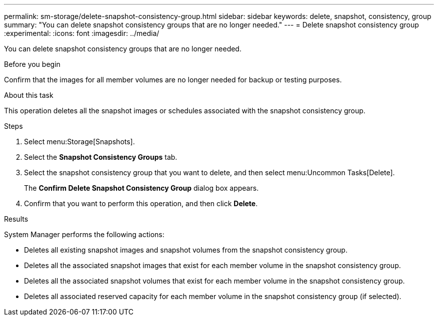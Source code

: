 ---
permalink: sm-storage/delete-snapshot-consistency-group.html
sidebar: sidebar
keywords: delete, snapshot, consistency, group
summary: "You can delete snapshot consistency groups that are no longer needed."
---
= Delete snapshot consistency group
:experimental:
:icons: font
:imagesdir: ../media/

[.lead]
You can delete snapshot consistency groups that are no longer needed.

.Before you begin

Confirm that the images for all member volumes are no longer needed for backup or testing purposes.

.About this task

This operation deletes all the snapshot images or schedules associated with the snapshot consistency group.

.Steps

. Select menu:Storage[Snapshots].
. Select the *Snapshot Consistency Groups* tab.
. Select the snapshot consistency group that you want to delete, and then select menu:Uncommon Tasks[Delete].
+
The *Confirm Delete Snapshot Consistency Group* dialog box appears.

. Confirm that you want to perform this operation, and then click *Delete*.

.Results

System Manager performs the following actions:

* Deletes all existing snapshot images and snapshot volumes from the snapshot consistency group.
* Deletes all the associated snapshot images that exist for each member volume in the snapshot consistency group.
* Deletes all the associated snapshot volumes that exist for each member volume in the snapshot consistency group.
* Deletes all associated reserved capacity for each member volume in the snapshot consistency group (if selected).

